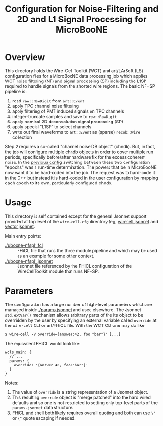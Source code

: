 #+TITLE: Configuration for Noise-Filtering and 2D and L1 Signal Processing for MicroBooNE

* Overview

This directory holds the Wire-Cell Toolkit (WCT) and art/LArSoft (LS)
configuration files for a MicroBooNE data processing job which applies
WCT noise filtering (NF) and signal processing (SP) including the L1SP
required to handle signals from the shorted wire regions.  The basic
NF+SP pipeline is:

1) read ~raw::RawDigit~ from ~art::Event~
2) apply TPC channel noise filtering 
3) apply filtering of PMT induced signals on TPC channels
4) integer-truncate samples and save to ~raw::RawDigit~
5) apply nominal 2D deconvolution signal processing (SP) 
6) apply special "L1SP" to select channels
7) write out final waveforms to ~art::Event~ as (sparse) ~recob::Wire~ collection

Step 2 requires a so-called "channel noise DB object" (chndb).  But,
in fact, the job will configure multiple chndb objects in order to
cover multiple run periods, specifically before/after hardware fix for
the excess coherent noise.  In the [[../nfsp/][previous config]] switching between
these two configuration "epochs" was a run-time determination.  The
powers that be in MicroBooNE now want it to be hard-coded into the
job.  The request was to hard-code it in the C++ but instead it is
hard-coded in the user configuration by mapping each epoch to its own,
particularly configured chndb.

* Usage

This directory is self contained except for the general Jsonnet support provided at top level of the ~wire-cell-cfg~ directory (eg, [[../../wirecell.jsonnet][wirecell.jsonnet]] and [[../../vector.jsonnet][vector.jsonnet]].  

Main entry points:

- [[./uboone-nfspl1.fcl]] :: FHiCL file that runs the three module pipeline and which may be used as an example for some other context.
- [[./uboone-nfspl1.jsonnet]] :: Jsonnet file referenced by the FHiCL configuration of the WireCellToolkit module that runs NF+SP.


* Parameters

The configuration has a large number of high-level parameters which
are managed inside [[./params.jsonnet]] and used elsewhere.  The Jsonnet
~std.extVar()~ mechanism allows arbitrary parts of the its object to
be overridden by the user by specifying an external variable called
~override~ at the ~wire-cell~ CLI or art/FHiCL file.
With the WCT CLI one may do like:

#+BEGIN_EXAMPLE
  $ wire-cell -V override={answer:42, foo:"bar"}' [...]
#+END_EXAMPLE
The equivalent FHiCL would look like:
#+BEGIN_EXAMPLE
wcls_main: {
  // ...
  params: {
    override: '{answer:42, foo:"bar"}'
  }
}
#+END_EXAMPLE
Notes:

1) The value of ~override~ is a string representation of a Jsonnet object. 
2) This resulting ~override~ object is "merge patched" into the hard wired defaults and so one is not restricted to setting only top-level parts of the ~params.jsonnet~ data structure.
3) FHiCL and shell both likely requires overall quoting and both can use ~\'~ or ~\"~ quote escaping if needed.




